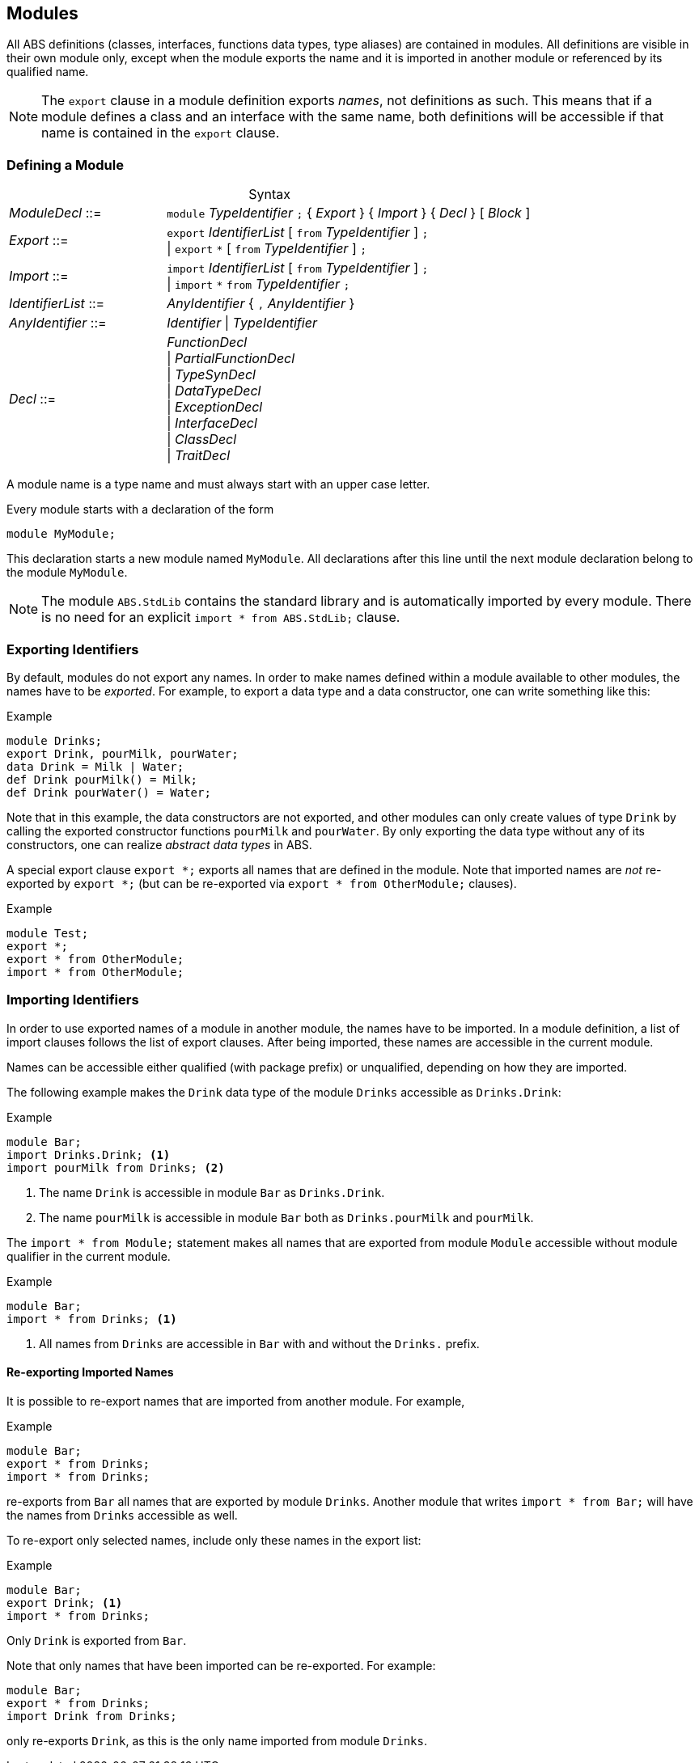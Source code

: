 [[sec:modules]]
== Modules

All ABS definitions (classes, interfaces, functions data types, type aliases)
are contained in modules.  All definitions are visible in their own module
only, except when the module exports the name and it is imported in another
module or referenced by its qualified name.

NOTE: The `export` clause in a module definition exports _names_, not
definitions as such.  This means that if a module defines a class and an
interface with the same name, both definitions will be accessible if that name
is contained in the `export` clause.


=== Defining a Module


[frame=topbot, options="noheader", grid=none, caption="", cols=">30,<70"]
.Syntax
|====
| _ModuleDecl_  ::= | `module` _TypeIdentifier_ `;` { _Export_ } { _Import_ } { _Decl_ } [ _Block_ ]
| _Export_      ::= | `export` _IdentifierList_ [ `from` _TypeIdentifier_ ] `;` +
                 {vbar} `export` `*` [ `from` _TypeIdentifier_ ] `;`
| _Import_      ::= | `import` _IdentifierList_ [ `from` _TypeIdentifier_ ] `;` +
                 {vbar} `import` `*` `from` _TypeIdentifier_ `;`
| _IdentifierList_ ::= | _AnyIdentifier_ { `,` _AnyIdentifier_ }
| _AnyIdentifier_ ::= | _Identifier_ {vbar} _TypeIdentifier_

| _Decl_        ::= | _FunctionDecl_ +
{vbar} _PartialFunctionDecl_ +
{vbar} _TypeSynDecl_ +
{vbar} _DataTypeDecl_ +
{vbar} _ExceptionDecl_ +
{vbar} _InterfaceDecl_ +
{vbar} _ClassDecl_ +
{vbar} _TraitDecl_
|====

A module name is a type name and must always start with an upper case letter.

Every module starts with a declaration of the form

    module MyModule;

This declaration starts a new module named `MyModule`.  All declarations after
this line until the next module declaration belong to the module `MyModule`.

NOTE: The module `ABS.StdLib` contains the standard library and is
automatically imported by every module.  There is no need for an explicit
`import * from ABS.StdLib;` clause.


=== Exporting Identifiers

By default, modules do not export any names.  In order to make names defined
within a module available to other modules, the names have to be _exported_.
For example, to export a data type and a data constructor, one can write
something like this:

[source]
.Example
----
module Drinks;
export Drink, pourMilk, pourWater;
data Drink = Milk | Water;
def Drink pourMilk() = Milk;
def Drink pourWater() = Water;
----

Note that in this example, the data constructors are not exported, and other
modules can only create values of type `Drink` by calling the exported
constructor functions `pourMilk` and `pourWater`.  By only exporting the data
type without any of its constructors, one can realize _abstract data types_
in ABS.

A special export clause `export *;` exports all names that are defined in the
module.  Note that imported names are _not_ re-exported by `export *;` (but
can be re-exported via `export * from OtherModule;` clauses).

[source]
.Example
----
module Test;
export *;
export * from OtherModule;
import * from OtherModule;
----

=== Importing Identifiers

In order to use exported names of a module in another module, the names have
to be imported.  In a module definition, a list of import clauses follows the
list of export clauses.  After being imported, these names are accessible in
the current module.

Names can be accessible either qualified (with package prefix) or unqualified,
depending on how they are imported.


The following example makes the `Drink` data type of the module `Drinks`
accessible as `Drinks.Drink`:

[source]
.Example
----
module Bar;
import Drinks.Drink; <1>
import pourMilk from Drinks; <2>
----
<1> The name `Drink` is accessible in module `Bar` as `Drinks.Drink`.
<2> The name `pourMilk` is accessible in module `Bar` both as `Drinks.pourMilk` and `pourMilk`.


The `import * from Module;` statement makes all names that are exported from
module `Module` accessible without module qualifier in the current module.

[source]
.Example
----
module Bar;
import * from Drinks; <1>
----
<1> All names from `Drinks` are accessible in `Bar` with and without the `Drinks.` prefix.


==== Re-exporting Imported Names

It is possible to re-export names that are imported from another module. For example,

[source]
.Example
----
module Bar;
export * from Drinks;
import * from Drinks;
----

re-exports from `Bar` all names that are exported by module `Drinks`.  Another
module that writes `import * from Bar;` will have the names from `Drinks`
accessible as well.

To re-export only selected names, include only these names in the export list:

[source]
.Example
----
module Bar;
export Drink; <1>
import * from Drinks;
----
Only `Drink` is exported from `Bar`.



Note that only names that have been imported can be re-exported.  For example:

[source]
----
module Bar;
export * from Drinks;
import Drink from Drinks;
----

only re-exports `Drink`, as this is the only name imported from module
`Drinks`.
